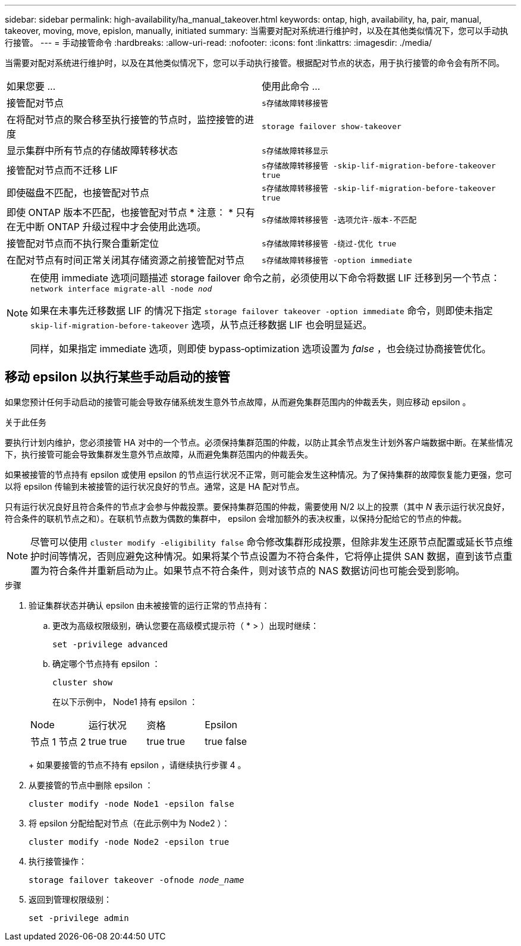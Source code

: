 ---
sidebar: sidebar 
permalink: high-availability/ha_manual_takeover.html 
keywords: ontap, high, availability, ha, pair, manual, takeover, moving, move, epislon, manually, initiated 
summary: 当需要对配对系统进行维护时，以及在其他类似情况下，您可以手动执行接管。 
---
= 手动接管命令
:hardbreaks:
:allow-uri-read: 
:nofooter: 
:icons: font
:linkattrs: 
:imagesdir: ./media/


[role="lead"]
当需要对配对系统进行维护时，以及在其他类似情况下，您可以手动执行接管。根据配对节点的状态，用于执行接管的命令会有所不同。

|===


| 如果您要 ... | 使用此命令 ... 


| 接管配对节点 | `s存储故障转移接管` 


| 在将配对节点的聚合移至执行接管的节点时，监控接管的进度 | `storage failover show‑takeover` 


| 显示集群中所有节点的存储故障转移状态 | `s存储故障转移显示` 


| 接管配对节点而不迁移 LIF | `s存储故障转移接管 ‑skip‑lif‑migration‑before‑takeover true` 


| 即使磁盘不匹配，也接管配对节点 | `s存储故障转移接管 ‑skip‑lif‑migration‑before‑takeover true` 


| 即使 ONTAP 版本不匹配，也接管配对节点 * 注意： * 只有在无中断 ONTAP 升级过程中才会使用此选项。 | `s存储故障转移接管 ‑选项允许‑版本‑不匹配` 


| 接管配对节点而不执行聚合重新定位 | `s存储故障转移接管 ‑绕过‑优化 true` 


| 在配对节点有时间正常关闭其存储资源之前接管配对节点 | `s存储故障转移接管 ‑option immediate` 
|===
[NOTE]
====
在使用 immediate 选项问题描述 storage failover 命令之前，必须使用以下命令将数据 LIF 迁移到另一个节点： `network interface migrate-all -node _nod_`

如果在未事先迁移数据 LIF 的情况下指定 `storage failover takeover ‑option immediate` 命令，则即使未指定 `skip‑lif‑migration‑before‑takeover` 选项，从节点迁移数据 LIF 也会明显延迟。

同样，如果指定 immediate 选项，则即使 bypass‑optimization 选项设置为 _false_ ，也会绕过协商接管优化。

====


== 移动 epsilon 以执行某些手动启动的接管

如果您预计任何手动启动的接管可能会导致存储系统发生意外节点故障，从而避免集群范围内的仲裁丢失，则应移动 epsilon 。

.关于此任务
要执行计划内维护，您必须接管 HA 对中的一个节点。必须保持集群范围的仲裁，以防止其余节点发生计划外客户端数据中断。在某些情况下，执行接管可能会导致集群发生意外节点故障，从而避免集群范围内的仲裁丢失。

如果被接管的节点持有 epsilon 或使用 epsilon 的节点运行状况不正常，则可能会发生这种情况。为了保持集群的故障恢复能力更强，您可以将 epsilon 传输到未被接管的运行状况良好的节点。通常，这是 HA 配对节点。

只有运行状况良好且符合条件的节点才会参与仲裁投票。要保持集群范围的仲裁，需要使用 N/2 以上的投票（其中 _N_ 表示运行状况良好，符合条件的联机节点之和）。在联机节点数为偶数的集群中， epsilon 会增加额外的表决权重，以保持分配给它的节点的仲裁。


NOTE: 尽管可以使用 `cluster modify ‑eligibility false` 命令修改集群形成投票，但除非发生还原节点配置或延长节点维护时间等情况，否则应避免这种情况。如果将某个节点设置为不符合条件，它将停止提供 SAN 数据，直到该节点重置为符合条件并重新启动为止。如果节点不符合条件，则对该节点的 NAS 数据访问也可能会受到影响。

.步骤
. 验证集群状态并确认 epsilon 由未被接管的运行正常的节点持有：
+
.. 更改为高级权限级别，确认您要在高级模式提示符（ * > ）出现时继续：
+
`set -privilege advanced`

.. 确定哪个节点持有 epsilon ：
+
`cluster show`

+
在以下示例中， Node1 持有 epsilon ：

+
|===


| Node | 运行状况 | 资格 | Epsilon 


 a| 
节点 1 节点 2
 a| 
true true
 a| 
true true
 a| 
true false

|===
+
如果要接管的节点不持有 epsilon ，请继续执行步骤 4 。



. 从要接管的节点中删除 epsilon ：
+
`cluster modify -node Node1 -epsilon false`

. 将 epsilon 分配给配对节点（在此示例中为 Node2 ）：
+
`cluster modify -node Node2 -epsilon true`

. 执行接管操作：
+
`storage failover takeover -ofnode _node_name_`

. 返回到管理权限级别：
+
`set -privilege admin`


